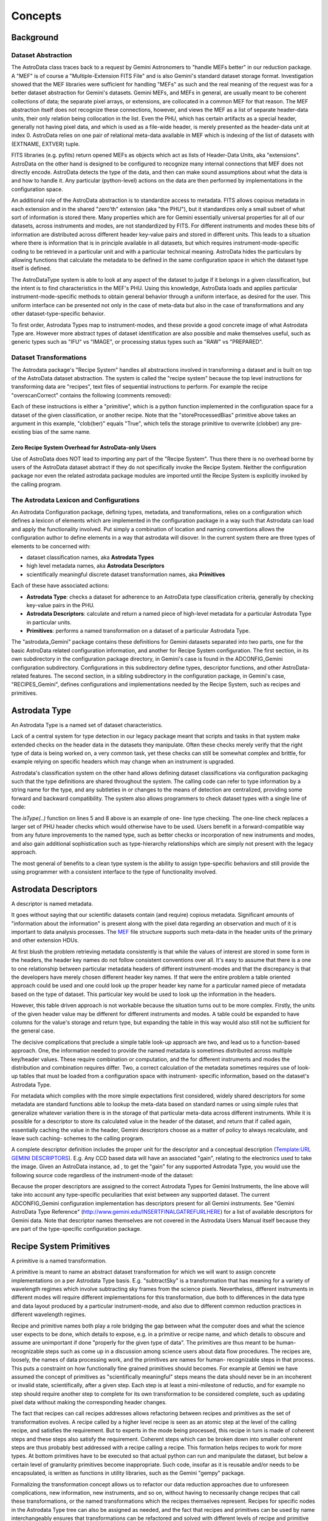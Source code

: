 


Concepts
--------


Background
~~~~~~~~~~


Dataset Abstraction
```````````````````

The AstroData class traces back to a request by Gemini Astronomers to
"handle MEFs better" in our reduction package. A "MEF" is of course a
"Multiple-Extension FITS File" and is also Gemini's standard dataset
storage format. Investigation showed that the MEF libraries were
sufficient for handling "MEFs" as such and the real meaning of the
request was for a better dataset abstraction for Gemini's datasets.
Gemini MEFs, and MEFs in general, are usually meant to be coherent
collections of data; the separate pixel arrays, or extensions, are
collocated in a common MEF for that reason. The MEF abstraction itself
does not recognize these connections, however, and views the MEF as a
list of separate header-data units, their only relation being
collocation in the list. Even the PHU, which has certain artifacts as
a special header, generally not having pixel data, and which is used
as a file-wide header, is merely presented as the header-data unit at
index 0. AstroData relies on one pair of relational meta-data
available in MEF which is indexing of the list of datasets with
(EXTNAME, EXTVER) tuple.

FITS libraries (e.g. pyfits) return opened MEFs as objects which act
as lists of Header-Data Units, aka "extensions". AstroData on the
other hand is designed to be configured to recognize many internal
connections that MEF does not directly encode. AstroData detects the
type of the data, and then can make sound assumptions about what the
data is and how to handle it. Any particular (python-level) actions on
the data are then performed by implementations in the configuration
space.

An additional role of the AstroData abstraction is to standardize
access to metadata. FITS allows copious metadata in each extension and
in the shared "zero'th" extension (aka "the PHU"), but it standardizes
only a small subset of what sort of information is stored there. Many
properties which are for Gemini essentially universal properties for
all of our datasets, across instruments and modes, are not
standardized by FITS. For different instruments and modes these bits
of information are distributed across different header key-value pairs
and stored in different units. This leads to a situation where there
is information that is in principle available in all datasets, but
which requires instrument-mode-specific coding to be retrieved in a
particular unit and with a particular technical meaning. AstroData
hides the particulars by allowing functions that calculate the
metadata to be defined in the same configuration space in which the
dataset type itself is defined.

The AstroDataType system is able to look at any aspect of the dataset
to judge if it belongs in a given classification, but the intent is to
find characteristics in the MEF's PHU. Using this knowledge, AstroData
loads and applies particular instrument-mode-specific methods to
obtain general behavior through a uniform interface, as desired for
the user. This uniform interface can be presented not only in the case
of meta-data but also in the case of transformations and any other
dataset-type-specific behavior.

To first order, Astrodata Types map to instrument-modes, and these
provide a good concrete image of what Astrodata Type are. However more
abstract types of dataset identification are also possible and make
themselves useful, such as generic types such as "IFU" vs "IMAGE", or
processing status types such as "RAW" vs "PREPARED".


Dataset Transformations
```````````````````````

The Astrodata package's "Recipe System" handles all abstractions
involved in transforming a dataset and is built on top of the
AstroData dataset abstraction. The system is called the "recipe
system" because the top level instructions for transforming data are
"recipes", text files of sequential instructions to perform. For
example the recipe "overscanCorrect" contains the following (comments
removed):

.. code-block:: python
    :linenos:

    
    prepare
    overscanCorrect
    addVARDQ
    setStackable
    averageCombine
    storeProcessedBias(clob=True)


Each of these instructions is either a "primitive", which is a python
function implemented in the configuration space for a dataset of the
given classification, or another recipe. Note that the
"storeProcessedBias" primitive above takes an argument in this
example, "clob(ber)" equals "True", which tells the storage primitive
to overwrite (clobber) any pre-existing bias of the same name.


Zero Recipe System Overhead for AstroData-only Users
++++++++++++++++++++++++++++++++++++++++++++++++++++

Use of AstroData does NOT lead to importing any part of the "Recipe
System". Thus there there is no overhead borne by users of the
AstroData dataset abstract if they do not specifically invoke the
Recipe System. Neither the configuration package nor even the related
astrodata package modules are imported until the Recipe System is
explicitly invoked by the calling program.


The Astrodata Lexicon and Configurations
````````````````````````````````````````

An Astrodata Configuration package, defining types, metadata, and
transformations, relies on a configuration which defines a lexicon of
elements which are implemented in the configuration package in a way
such that Astrodata can load and apply the functionality involved. Put
simply a combination of location and naming conventions allows the
configuration author to define elements in a way that astrodata will
disover. In the current system there are three types of elements to be
concerned with:


+ dataset classification names, aka **Astrodata Types**
+ high level metadata names, aka **Astrodata Descriptors**
+ scientifically meaningful discrete dataset transformation names, aka
  **Primitives**


Each of these have associated actions:


+ **Astrodata Type**: checks a dataset for adherence to an AstroData
  type classification criteria, generally by checking key-value pairs in
  the PHU.
+ **Astrodata Descriptors**: calculate and return a named piece of
  high-level metadata for a particular Astrodata Type in particular
  units.
+ **Primitives**: performs a named transformation on a dataset of a
  particular Astrodata Type.


The "astrodata_Gemini" package contains these definitions for Gemini
datasets separated into two parts, one for the basic AstroData related
configuration information, and another for Recipe System
configuration. The first section, in its own subdirectory in the
configuration package directory, in Gemini's case is found in the
ADCONFIG_Gemini configuration subdirectory. Configurations in this
subdirectory define types, descriptor functions, and other AstroData-
related features. The second section, in a sibling subdirectory in the
configuration package, in Gemini's case, "RECIPES_Gemini", defines
configurations and implementations needed by the Recipe System, such
as recipes and primitives.


Astrodata Type
~~~~~~~~~~~~~~

An Astrodata Type is a named set of dataset characteristics.

Lack of a central system for type detection in our legacy package
meant that scripts and tasks in that system make extended checks on
the header data in the datasets they manipulate. Often these checks
merely verify that the right type of data is being worked on, a very
common task, yet these checks can still be somewhat complex and
brittle, for example relying on specific headers which may change when
an instrument is upgraded.

Astrodata's classification system on the other hand allows defining
dataset classifications via configuration packaging such that the type
definitions are shared throughout the system. The calling code can
refer to type information by a string name for the type, and any
subtleties in or changes to the means of detection are centralized,
providing some forward and backward compatibility. The system also
allows programmers to check dataset types with a single line of code:

.. code-block:: python
    :linenos:

    
    from astrodata.AstroData import AstroData
    
    ad = AstroData("N20091027S0134.fits")
    
    if ad.isType("GMOS_IMAGE"):
       gmos_specific_function(ad)
    
    if ad.isType("RAW") == False:
       print "Dataset is not RAW data, already processed."
    else:
       handle_raw_dataset(ad)


The `isType(..)` function on lines 5 and 8 above is an example of one-
line type checking. The one-line check replaces a larger set of PHU
header checks which would otherwise have to be used. Users benefit in
a forward-compatible way from any future improvements to the named
type, such as better checks or incorporation of new instruments and
modes, and also gain additional sophistication such as type-hierarchy
relationships which are simply not present with the legacy approach.

The most general of benefits to a clean type system is the ability to
assign type-specific behaviors and still provide the using programmer
with a consistent interface to the type of functionality involved.


Astrodata Descriptors
~~~~~~~~~~~~~~~~~~~~~

A descriptor is named metadata.

It goes without saying that our scientific datasets contain (and
require) copious metadata. Significant amounts of "information about
the information" is present along with the pixel data regarding an
observation and much of it is important to data analysis processes.
The `MEF </index.php/MEF>`__ file structure supports such meta-data in
the header units of the primary and other extension HDUs.

At first blush the problem retrieving metadata consistently is that
while the values of interest are stored in some form in the headers,
the header key names do not follow consistent conventions over all.
It's easy to assume that there is a one to one relationship between
particular metadata headers of different instrument-modes and that the
discrepancy is that the developers have merely chosen different header
key names. If that were the entire problem a table oriented approach
could be used and one could look up the proper header key name for a
particular named piece of metadata based on the type of dataset. This
particular key would be used to look up the information in the
headers.

However, this table driven approach is not workable because the
situation turns out to be more complex. Firstly, the units of the
given header value may be different for different instruments and
modes. A table could be expanded to have columns for the value's
storage and return type, but expanding the table in this way would
also still not be sufficient for the general case.

The decisive complications that preclude a simple table look-up
approach are two, and lead us to a function-based approach. One, the
information needed to provide the named metadata is sometimes
distributed across multiple key/header values. These require
combination or computation, and the for different instruments and
modes the distribution and combination requires differ. Two, a correct
calculation of the metadata sometimes requires use of look-up tables
that must be loaded from a configuration space with instrument-
specific information, based on the dataset's Astrodata Type.

For metadata which complies with the more simple expectations first
considered, widely shared descriptors for some metadata are standard
functions able to lookup the meta-data based on standard names or
using simple rules that generalize whatever variation there is in the
storage of that particular meta-data across different instruments.
While it is possible for a descriptor to store its calculated value in
the header of the dataset, and return that if called again,
essentially caching the value in the header, Gemini descriptors choose
as a matter of policy to always recalculate, and leave such caching-
schemes to the calling program.

A complete descriptor definition includes the proper unit for the
descriptor and a conceptual description (`Template:URL GEMINI
DESCRIPTORS </index.php?title=Template:URL_GEMINI_DESCRIPTORS&action=e
dit&redlink=1>`__). E.g. Any CCD based data will have an associated
"gain", relating to the electronics used to take the image. Given an
AstroData instance, ad , to get the "gain" for any supported Astrodata
Type, you would use the following source code regardless of the
instrument-mode of the dataset:

.. code-block:: python
    :linenos:

     gain = ad.gain()


Because the proper descriptors are assigned to the correct Astrodata
Types for Gemini Instruments, the line above will take into account
any type-specific peculiarities that exist between any supported
dataset. The current ADCONFIG_Gemini configuration implementation has
descriptors present for all Gemini instruments. See "Gemini AstroData
Type Reference" (`http://www.gemini.edu/INSERTFINALGATREFURLHERE
<http://www.gemini.edu/INSERTFINALGATREFURLHERE>`__) for a list of
available descriptors for Gemini data. Note that descriptor names
themselves are not covered in the Astrodata Users Manual itself
because they are part of the type-specific configuration package.


Recipe System Primitives
~~~~~~~~~~~~~~~~~~~~~~~~

A primitive is a named transformation.

A primitive is meant to name an abstract dataset transformation for
which we will want to assign concrete implementations on a per
Astrodata Type basis. E.g. "subtractSky" is a transformation that has
meaning for a variety of wavelength regimes which involve subtracting
sky frames from the science pixels. Nevertheless, different
instruments in different modes will require different implementations
for this transformation, due both to differences in the data type and
data layout produced by a particular instrument-mode, and also due to
different common reduction practices in different wavelength regimes.

Recipe and primitive names both play a role bridging the gap between
what the computer does and what the science user expects to be done,
which details to expose, e.g. in a primitive or recipe name, and which
details to obscure and assume are unimportant if done "properly for
the given type of data". The primitives are thus meant to be human-
recognizable steps such as come up in a discussion among science users
about data flow procedures. The recipes are, loosely, the names of
data processing work, and the primitives are names for human-
recognizable steps in that process. This puts a constraint on how
functionally fine grained primitives should becomes. For example at
Gemini we have assumed the concept of primitives as "scientifically
meaningful" steps means the data should never be in an incoherent or
invalid state, scientifically, after a given step. Each step is at
least a mini-milestone of reductio, and for example no step should
require another step to complete for its own transformation to be
considered complete, such as updating pixel data without making the
corresponding header changes.

The fact that recipes can call recipes addresses allows refactoring
between recipes and primitives as the set of transformation evolves. A
recipe called by a higher level recipe is seen as an atomic step at
the level of the calling recipe, and satisfies the requirement. But to
experts in the mode being processed, this recipe in turn is made of
coherent steps and these steps also satisfy the requirement. Coherent
steps which can be broken down into smaller coherent steps are thus
probably best addressed with a recipe calling a recipe. This formation
helps recipes to work for more types. At bottom primitives have to be
executed so that actual python can run and manipulate the dataset, but
below a certain level of granularity primitives become inappropriate.
Such code, insofar as it is reusable and/or needs to be encapsulated,
is written as functions in utility libraries, such as the Gemini
"gempy" package.

Formalizing the transformation concept allows us to refactor our data
reduction approaches due to unforeseen complications, new information,
new instruments, and so on, without having to necessarily change
recipes that call these transformations, or the named transformations
which the recipes themselves represent. Recipes for specific nodes in
the Astrodata Type tree can also be assigned as needed, and the fact
that recipes and primitives can be used by name interchangeably
ensures that transformations can be refactored and solved with
different levels of recipe and primitive as experience grows and needs
evolve. This flexibility helps us expand and improve the available
transformations while still providing a stable interface to the user.

AstroData is intended to be useful for general python scripting, that
is, one does not have to write code in the form of primitives to use
Astrodata. And, as mentioned previously, the Recipe System is not
automatically imported (i.e. as a result of "import astrodata") so
that no overhead is borne by the AstroData user not making use of
automation features, such as when writing a script. Further, a script
using AstroData benefits from the type, descriptor, validation, and
other built in data handling features of AstroData. However, such
scripts do not lend themselves to use in a well-controlled automated
system, and thus the Recipe System is provided for when there is need
for such a system in which to execute the transformation, as with the
Gemini Pipeline projects. Unconstrained python scripts lack a
consistent control and parameter interface.

When writing primitives all inputs are provided through the Reduction
Context, and depending on the control system these may come from the
unix command line, the pyraf command line, from a pipeline control
system or other software, or by the calling recipes and primitives.
Primitive functions are written as python generators, allowing the
control system to perform some tasks for the primitive, such as
history keeping and logging, keeping lists of stackable images,
retrieving appropriate calibrations, and reporting image statistics to
a central database, etc., when the primitive "yields".

The automation system is designed to support a range of automation,
from a "dataset by dataset, fully automated" mode for pipeline
processing of data as it comes from the telescope, through to
"interactive automation" where the user decides at what level to
initiate automation and where to intervene.

As users advance it may be of interest to know that primitives,
strictly speaking, transform the"Reduction Context" object and not
specifically (or merely) the input datasets. This context contains
references to all objects and datasets which are part of the
reduction, including the input datasets. It is the Reduction Context
as a whole that is passed into the primitives as the standard and sole
argument for the primitive, and which must be left in a coherent state
upon final exit. For example, a primitive to calculate "seeing
quality" will not actually modify the dataset, but it will in fact
modify the Reduction Context by reporting the calculated statistic to
the reduction context via the ReductionContext class' API.

Below is a prototype recipe in use in our development environment for
testing. It performs some initial processing on RAW data.


.. code-block:: python
    :linenos:

    
    prepare
    overscanSub    
    overscanTrim
    biasSub
    flatField
    findshiftsAndCombine


Presume the above is a generic recipe. This means, given that
primitive sets for GMOS_IMAGE, NIRI_IMAGE, etc, implement the named
primitives in the recipe, then when the recipe system executes a line
such as biasSub , it will execute the "biasSub" member of the
appropries PrimitiveSet associate with that type. Thus, if prepare can
be implemented for both types, while biassub requires GMOS and NIRI-
specific implementations, then "prepare" can be implemented as a
shared recipe or in the GEMINI primitive set, while those that require
special implementation are implemented in the appropriate GMOS or NIRI
primitive sets within the correct part of the configuration.



Some Benefits of the Primitive Concept
``````````````````````````````````````

Use of primitives instead of scripts for reduction processes has a
major side benefit besides enjoying automation features supplied by
the Recipe System. This benefit is due to the fact that the concept of
the primitive as a named transformation is bound to the spoken
language that Instrument Scientists, PIs, data analysts and the data
software group at Gemini use to discuss data flow procedures. This
crossover between terms in our formal system and in our less formal
spoken language has promoted consistency between the two. For example,
when breaking reductions down into discrete chunks which can be
implemented and shared when possible the process helps us understand
what truly differentiates different implementations of the same named
transformation. Sharing of code not only saves developers the effort
of reimplementation, but more importantly it promotes consistency and
provides locations in the system where wide ranging changes in policy
can be implemented accommodating the inevitable evolution of reduction
software.

In short, discussing how to break down Gemini's classical reduction
procedures into recipes made of reusable primitives has had the effect
of clarifying our understanding of these procedures. Sometimes the
responsibilities of tasks in our legacy system had clear boundaries,
such as for gemarith , but for other tasks, such as the "prepare" task
in each instrument's package, the boundaries of responsibility were
less clear. Adapting such transformation concepts already in our
spoken lexicon, and allegedly represented with concrete
implementations, guides us to creating a more concrete definition
prepare and for for the steps in prepare . A source of these
discrepancies is different practices in different wavelength and mode
regimes which cause different interpretations of how far data should
be reduced from teh raw state to a more general starting point
appropriate for a "typical PI". Flexibility in the system allows
satisfaction of these special needs while developing truly shared
transformation concepts.


Natural Emergence of Reusable Primitives
++++++++++++++++++++++++++++++++++++++++

Reusable code naturally emerged from the process above because the
work of isolating the steps taken in a data handling process naturally
reveals similar or identical steps shared by other processes, which
can then easily be implemented at a shared level. In practice, even if
creating a recipe which is over-all very instrument and mode-specific,
there seem to emerge general purpose steps which can be of benefit in
a toolkit of primitives. The corollary to this is that in the future
after implementing many of these reusable pieces as part of
accomplishing project-specific aims at the time, new project-specific
tasks will be able to select from and reuse them freely. However, the
original implementor saves time by being able to focus on their task
at hand, and make a primitive they hope is reusable, without focusing
on that as a requirement. This way we hope to benefit from
opportunistic sharing of code via the natural evolution of primitives.

The subsequent author has several options based on the needs of the
project at hand:


#. generalize the previous attempt at a general solution to leverage
   the work already done
#. write a new generalization
#. write a version which is primarily designed to be useful as a
   primitive in the project's use case


The design of the recipes and primitives of the Recipe System is
intended to facilitate negotiating these options in an environment
with fall-backs and which does not cement you into a particular layout
of your transformations. Option 3 is undesirable in general, given
sufficient time and an ideal understanding of the problem, but given
deadlines based on real world calendar events like instruments going
on sky, commissioning, et cetera, it is a desirable fall-back option
because in the end it allows the developer to focuss entirely on the
problem at hand if it proves hard to generalize. Option 3 interacts
with option 1 insofar as often a developer may find, when attempting
to generalize code, that one has created a modified version that does
work for the new case, but has broken the old case. The flexibility of
the Recipe System allows the developer to split the code, use it as
two different primitives each assigned to the correct type of datasets
using the type system, allowing one to work toward a project milestone
and defer more complete generalization of the primitive.

If time is not given specifically to solve the problem afterwards,
then at least when a third author requires the same functionality,
they then have the same options and fall-backs, with a greater
selection of potential primitives to use or generalize to suit their
own purposes, with preservation of old behavior as need be. For Gemini
primitives we are attempting to produce robust, general, primitives as
possible from the start, but this ability of the Recipe Configuration
to evolve is still a crucial aspect of the primitive system.


Test Case at Gemini Observatory: Refactoring Python Scripts into
Recipes and Primitives
++++++++++++++++++++++

We (GDPSG and DA teams) have performed the exercise of breaking down a
set of pre-existing scripts into recipes and primitives in the case of
some instrument monitoring scripts which are set up on a cron job.
Separate from the issue of the quality of the code being thus
preserved, the procedure for refactoring into the recipe/primitive
form turned out relatively easy and to involve the following:


#. Finding where (potential) milestone states of the data occur in the
   script being refactored. These are places where the dataset and
   headers are coherent, and any information the reduction context should
   be informed of has been prepared and is available. Note, some
   potential milestone states, when considered too fine grained will be
   bundled together as a single transformation.
#. Naming the source code between each of these milestone states, and
   identifying it's input, output, and specific responsibilities.
#. Cutting and pasting (or re-entering) source from the script into a
   primitive set class, adding adapter code which fetches or stores
   information in the reduction context to and from variables the script
   uses in its legacy form. The code can be largely left as is as
   primitives are simply python code, so long as input/output is adapted
   to the reduction context.
#. Writing a recipe is using the steps created above.


Regarding the quality of the code thus being preserved, while it was
minimal upon analysis, as is often the case it had the advantage of
being deployed and functional. It is the intent of the Recipe system
to allow rapid adaptation of code into the system, as well as to
enable more intimately and well behaved transformations to be
integrated, and for there to be iterative refactoring paths from the
former to the latter.

The primitives in the test case were developed into a separate recipe
package (not in astrodata_Gemini/RECIPES_Gemini) which is added to the
Astrodata package's RECIPEPATH environment variable. As a stand alone
package for a particular internal purpose it was not as important for
these primitives to follow idealized standards as it is for the
general purpose "astrodata_Gemini" package. Thus, instead of formal
analysis of the scripts and a resultant design, these primitives were
abstracted using the method above, from the ad hoc design of the
scripts that had been doing the work.

Even with lack of a formal structure to the refactoring, and the
devil-you-know approach to preserving the functioning of the code, the
process of adaptation to the recipe/primitive structure provides some
natural order and formalism in the process of identifying the de facto
transformations in the script. Improvement is incremental and procedes
de facto design of the script, (i.e. a potentially ad hoc, design-as-
you-go, non-design). But even in this case, at the very least, the
above analysis will lead to a sequential list of the steps in the
script. That alone is a good starting point for making a complete
replacement if that is necessary. Subsequent work on the recipes and
component primitives only improves the exposure of the work, the
consciousness of the ordering of operations, and merging of common
functionality into common code.

In the case of our instrument monitoring example the result of the
refactoring to the Recipe System is functional and in use. The
resulting recipes made use of some primitives from the Gemini library
of primitives, and could benef it from more refactoring allowing both
some primitives from the main package to be used (i.e. the scripts
performed, and primitives were adapted around a custom "prepare" step
on GMOS data), and also to allow several of the primitives created to
be made more robust and moved into the main package.


Recipes calling Recipes
```````````````````````

Recipes can in fact call other recipes as well as primitives.
Primitives, also, can call recipes and other primitives. During
execution the Astrodata Recipe System makes little distinction between
recipes and primitives and from the view of those invoking recipes and
primitives, recipe and primitive names are interchangeable. E.g. a
user executing recipes through the reduce command line program can
just as easilly give a primitive name to the "reduce" command as a
"recipe" name, and reduce will execute the primitive correctly. Still
the general picture we tend to speak of is one in which we have a top
level recipe for standard processes such as making a processed bias,
which list the steps that the data must go through to complete the
processing named by the recipe. In principle these steps are
implemented in python and different types will be associated to
different implementation, but again, in reality, the recipe may be
calling other recipes which are broken down further into steps of
either sub-recipes or final primitives.

It is a judgment call how fine grained the list of step in a recipe
should be, and this in principle drives how fine grain primitives
should be. However, what is appropriate to view in a recipe of a
certain name and scope may not be the same granularity level which is
appropriate for specialists in the data regime being processed, as the
recipe will in general be associated with some general purpose
concepts, and should have meaning for someone with general purpose
knowledge. Sometimes if the top level recipe were to name every step
which an Instrument Analyst or Data Processing Developer found
distinct and "scientifically meaningful" this would lead to a too
finely grained list of steps, which would obscure the big picture of
how the transformation named is executed.

In this case, which is common, then the more finely grained steps
should be bundled together into recipes which appear just as a
primitive would, in a higher level recipe. The ability for recipes to
call recipes ensures steps can be named whatever is semantically
appropriate for whatever the scope of the transformation named might
be. At one extreme the recipe system can support a processing paradigm
in pipelines which invokes reduction with the most general
instructions, "do the appropriate thing for the next file", and at the
other extreme it allows users to decide what to treat as atomic
processes and when to intervene.

The fact that primitives (should) always leave datasets at some
milestone of processing provides some security for the user that they
will not perform an operation that puts the dataset in an incoherent
state. Breaking down recipes into sub-recipes and so on into
primitives truncates at the lowest level when we have primitives that,
however focused, modify the data (or reduction context) in some
significant way and leave the dataset at some milestone of reduction,
however minor a "milestone" it may be. It's also possible, especially
if a primitive is adapted from a script, that a primitive will be
monolithic, and cannot be broken down into a recipe until more finely
grained primitives are created. The interchangeability of recipes and
primitive names is meant to encourage such refactoring, as any
reusable set of primitives is considered more useful than a monolithic
primitive performing all the functions of the reusable set at once.


AstroData Lexicon
~~~~~~~~~~~~~~~~~

A lexicon is a list of words, and this is what the designer of an
Astrodata configuration creates. The set of terms adhere to a grammar
(types of elements that can be defined) and establishes a vocabulary
about dataset types, metadata, and transformations. Firstly, the
configurations define string type names, and criteria by which they
can be identified as a given type of dataset. Then they construct
names for and describe metadata one expects to be associated with
these datasets. Finally they create names for and describe
transformations that can be performed on datasets.

Datasets of particular Astrodata Types, sufficiently defined, can thus
be recognized by astrodata and the other type-specific behaviors can
be assigned. For example, the "astrodata_Gemini" package is the public
configuration package defining data taken by Gemini instruments.
Descriptors for all instruments have been created, and early
implementations of primitives for GMOS_IMAGE and GMOS are available
(and under continued development).

For complete documentation of the ADCONFIG_Gemini type and descriptor
package see {{GATREFNAME}, available at
`http://www.gemini.edu/INSERTFINALGATREFURLHERE
<http://www.gemini.edu/INSERTFINALGATREFURLHERE>`__.

The astrodata package itself has no built-in type or descriptor
definitions. It contains only the infrastructure to load such
definitions from an astrodata configuration package directory (the
path of which must appear in the PYTHONPATH, RECIPEPATH, or
ADCONFIGPATH environment variables as a directory complying with the
"astrodata_xxx" naming convention, and containing at least one of
either ADCONFIG_<whatever> or RECIPES_<whatever> sub-package.

Here is an part of the Gemini type hierarchy, the GMOS_IMAGE branch of
the GMOS types:

<img alt="GMOS AstroData Type Tree" style="margin:.5em;padding:.5em;
border:1px black solid" width = "90%"
src="`http://ophiuchus.hi.gemini.edu/ADTYPETREEIMAGES/GMOS_IMAGE-tree-
pd.png <http://ophiuchus.hi.gemini.edu/ADTYPETREEIMAGES/GMOS_IMAGE-
tree-pd.png>`__"/>

.. note: This diagram is automatically generated by tools in the
astrodata package using the type definitions and graphviz, please
forgive its purely utilitarian nature.

This diagram shows GMOS_IMAGE is a child type of the GMOS type, which
in turn is a child of the GEMINI type. The children of GMOS_IMAGE are
other types which share some or all common primitives or other
properties with GMOS_IMAGE, but which may in some cases require
special handling. The diagram shows descriptor calculator and
primitive set assignments. A descriptor calculator (a set of
descriptor functions) is assigned to GMOS, from which GMOS_IMAGE and
GMOS_SPECT inherit the same descriptors as there is nothing more
specific assigned.

The graph also shows primitive sets assigned to GEMINI, GMOS, and
GMOS_IMAGE. Since a primitive set specific to GMOS_IMAGE is present in
the configuration, it would be used for transformations applying to
GMOS_IMAGE datasets rather than the GMOS or GEMINI primitives. However
the primitive set class for GMOS_IMAGE happens to be defined in
astrodata_Gemini as a child class of the GMOS primitive set, and the
GMOS primitive set as the child of the GEMINI primitive set, so in
fact, the members can be shared unless intentionally overridden.

Primitives associated with the GEMINI Astrodata Type are generally
just bookkeeping functions which rely on features of the Recipe System
as few pixel transformations can be entirely generalized across all
Gemini datasets, though some can. In the future, some of these
primitives will be moved to a very general type associated with any
MEF for which a more specific type is not recognized.

